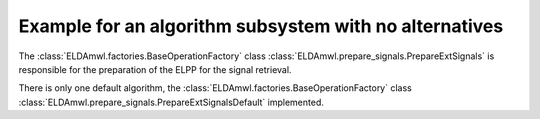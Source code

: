Example for an algorithm subsystem with no alternatives
-------------------------------------------------------

The :class:`ELDAmwl.factories.BaseOperationFactory`
class :class:`ELDAmwl.prepare_signals.PrepareExtSignals`
is responsible for the preparation of the ELPP for the signal retrieval.

There is only one default algorithm, the
:class:`ELDAmwl.factories.BaseOperationFactory` class
:class:`ELDAmwl.prepare_signals.PrepareExtSignalsDefault` implemented.

